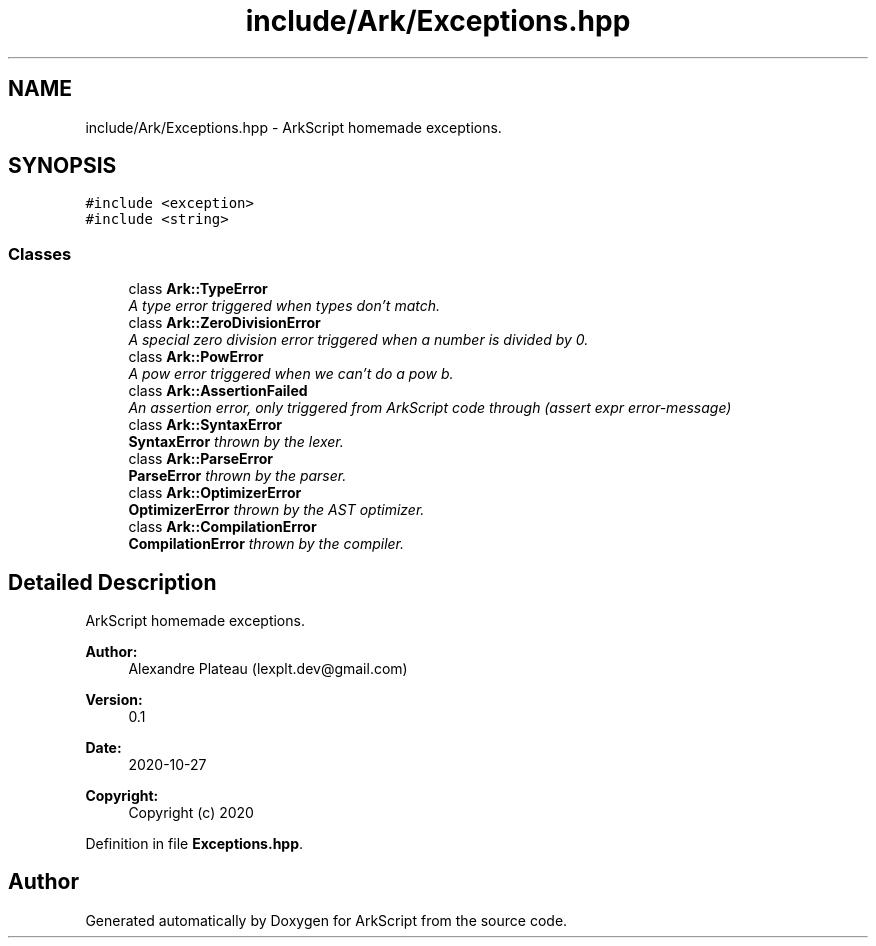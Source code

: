 .TH "include/Ark/Exceptions.hpp" 3 "Wed Dec 30 2020" "ArkScript" \" -*- nroff -*-
.ad l
.nh
.SH NAME
include/Ark/Exceptions.hpp \- ArkScript homemade exceptions\&.  

.SH SYNOPSIS
.br
.PP
\fC#include <exception>\fP
.br
\fC#include <string>\fP
.br

.SS "Classes"

.in +1c
.ti -1c
.RI "class \fBArk::TypeError\fP"
.br
.RI "\fIA type error triggered when types don't match\&. \fP"
.ti -1c
.RI "class \fBArk::ZeroDivisionError\fP"
.br
.RI "\fIA special zero division error triggered when a number is divided by 0\&. \fP"
.ti -1c
.RI "class \fBArk::PowError\fP"
.br
.RI "\fIA pow error triggered when we can't do a pow b\&. \fP"
.ti -1c
.RI "class \fBArk::AssertionFailed\fP"
.br
.RI "\fIAn assertion error, only triggered from ArkScript code through (assert expr error-message) \fP"
.ti -1c
.RI "class \fBArk::SyntaxError\fP"
.br
.RI "\fI\fBSyntaxError\fP thrown by the lexer\&. \fP"
.ti -1c
.RI "class \fBArk::ParseError\fP"
.br
.RI "\fI\fBParseError\fP thrown by the parser\&. \fP"
.ti -1c
.RI "class \fBArk::OptimizerError\fP"
.br
.RI "\fI\fBOptimizerError\fP thrown by the AST optimizer\&. \fP"
.ti -1c
.RI "class \fBArk::CompilationError\fP"
.br
.RI "\fI\fBCompilationError\fP thrown by the compiler\&. \fP"
.in -1c
.SH "Detailed Description"
.PP 
ArkScript homemade exceptions\&. 


.PP
\fBAuthor:\fP
.RS 4
Alexandre Plateau (lexplt.dev@gmail.com) 
.RE
.PP
\fBVersion:\fP
.RS 4
0\&.1 
.RE
.PP
\fBDate:\fP
.RS 4
2020-10-27
.RE
.PP
\fBCopyright:\fP
.RS 4
Copyright (c) 2020 
.RE
.PP

.PP
Definition in file \fBExceptions\&.hpp\fP\&.
.SH "Author"
.PP 
Generated automatically by Doxygen for ArkScript from the source code\&.
